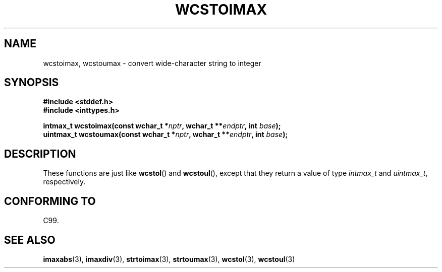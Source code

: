 .\" Copyright (c) 2003 Andries Brouwer (aeb@cwi.nl)
.\"
.\" This is free documentation; you can redistribute it and/or
.\" modify it under the terms of the GNU General Public License as
.\" published by the Free Software Foundation; either version 2 of
.\" the License, or (at your option) any later version.
.\"
.\" The GNU General Public License's references to "object code"
.\" and "executables" are to be interpreted as the output of any
.\" document formatting or typesetting system, including
.\" intermediate and printed output.
.\"
.\" This manual is distributed in the hope that it will be useful,
.\" but WITHOUT ANY WARRANTY; without even the implied warranty of
.\" MERCHANTABILITY or FITNESS FOR A PARTICULAR PURPOSE.  See the
.\" GNU General Public License for more details.
.\"
.\" You should have received a copy of the GNU General Public
.\" License along with this manual; if not, write to the Free
.\" Software Foundation, Inc., 59 Temple Place, Suite 330, Boston, MA 02111,
.\" USA.
.\"
.TH WCSTOIMAX 3 2003-11-01 "" "Linux Programmer's Manual"
.SH NAME
wcstoimax, wcstoumax \- convert wide-character string to integer
.SH SYNOPSIS
.nf
.B #include <stddef.h>
.br
.B #include <inttypes.h>
.sp
.BI "intmax_t wcstoimax(const wchar_t *" nptr ", wchar_t **" endptr ", int " base );
.br
.BI "uintmax_t wcstoumax(const wchar_t *" nptr ", wchar_t **" endptr ", int " base ); 
.fi
.SH DESCRIPTION
These functions are just like 
.BR wcstol ()
and
.BR wcstoul (),
except that they return a value of type
.I intmax_t
and
.IR uintmax_t ,
respectively.
.SH "CONFORMING TO"
C99.
.SH "SEE ALSO"
.BR imaxabs (3),
.BR imaxdiv (3),
.BR strtoimax (3),
.BR strtoumax (3),
.BR wcstol (3),
.BR wcstoul (3)
